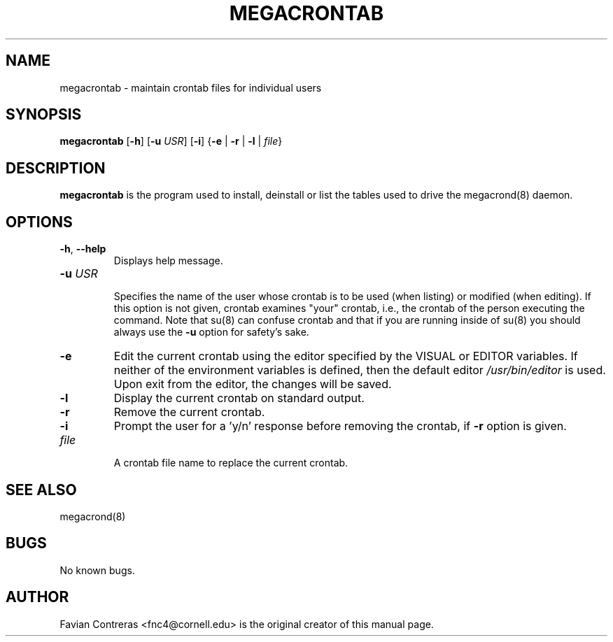 .\" Manpage for megacrontab.
.\" Contact mpelletier@wikimedia.org to correct errors or typos.
.TH MEGACRONTAB 1 "1 May 2014" "0.4.1" "Wikimedia"
.SH NAME
megacrontab \- maintain crontab files for individual users
.SH SYNOPSIS
.B megacrontab
[\fB-h\fR]
[\fB-u\fR \fIUSR\fR]
[\fB-i\fR]
{\fB-e\fR | \fB-r\fR | \fB-l\fR | \fIfile\fR}
.SH DESCRIPTION
.B megacrontab
is the program used to install, deinstall or list the tables used to drive the
megacrond(8) daemon.
.SH OPTIONS
.TP
\fB-h\fR, \fB--help\fR
.br
Displays help message.
.TP
\fB-u\fR \fIUSR\fR
.br
Specifies the name of the user whose crontab is to be used (when listing) or
modified (when editing). If this option is not given, crontab examines "your"
crontab, i.e., the crontab of the person executing the command. Note that su(8)
can confuse crontab and that if you are running inside of su(8) you should
always use the
.B -u
option for safety's sake.
.TP
.B -e
Edit the current crontab using the editor specified by the VISUAL or EDITOR
variables. If neither of the environment variables is defined, then the default
editor
.I /usr/bin/editor
is used. Upon exit from the editor, the changes will be saved.
.TP
.B -l
Display the current crontab on standard output.
.TP
.B -r
Remove the current crontab.
.TP
.B -i
Prompt the user for a 'y/n' response before removing the crontab, if
.B -r
option is given.
.TP
.I file
.br
A crontab file name to replace the current crontab.
.SH SEE ALSO
megacrond(8)
.SH BUGS
No known bugs.
.SH AUTHOR
Favian Contreras <fnc4@cornell.edu> is the original creator of this manual page.
